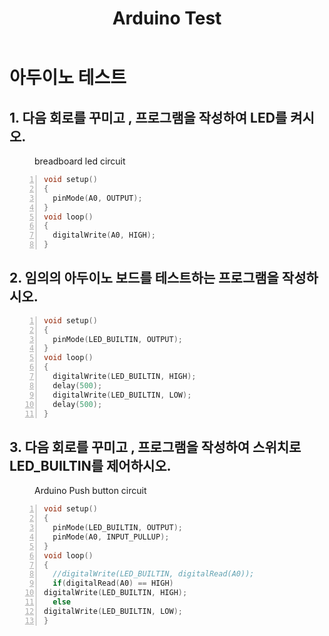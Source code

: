 #+title: Arduino Test
#+options: toc:nil ^:nil tags:t f:t
* 아두이노 테스트 
  
** 1. 다음 회로를 꾸미고 , 프로그램을 작성하여 LED를 켜시오.
  #+caption: breadboard led circuit
  #+attr_html: :alt neural network :title Neural network representation :align right
  #+attr_html: :width 100% :height 100%
      [[./images/led02Source.jpg]]
   #+BEGIN_SRC c -n
  void setup()
  {
    pinMode(A0, OUTPUT);
  }
  void loop()
  {
    digitalWrite(A0, HIGH);
  }
#+END_SRC


** 2. 임의의 아두이노 보드를 테스트하는 프로그램을 작성하시오.
   #+BEGIN_SRC c -n
  void setup()
  {
    pinMode(LED_BUILTIN, OUTPUT);
  }
  void loop()
  {
    digitalWrite(LED_BUILTIN, HIGH);
    delay(500);
    digitalWrite(LED_BUILTIN, LOW);
    delay(500);
  }
#+END_SRC
** 3. 다음 회로를 꾸미고 , 프로그램을 작성하여 스위치로 LED_BUILTIN를 제어하시오.
   #+caption: Arduino Push button circuit
  #+attr_html: :alt neural network :title Neural network representation :align right
  #+attr_html: :width 100% :height 100%
      [[./images/pushBtnInput.jpg]]
   #+BEGIN_SRC c -n
     void setup()
     {
       pinMode(LED_BUILTIN, OUTPUT);
       pinMode(A0, INPUT_PULLUP);
     }
     void loop()
     {
       //digitalWrite(LED_BUILTIN, digitalRead(A0));
       if(digitalRead(A0) == HIGH)
	 digitalWrite(LED_BUILTIN, HIGH);
       else
	 digitalWrite(LED_BUILTIN, LOW);
     }
#+END_SRC

